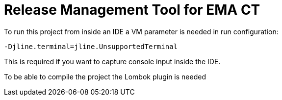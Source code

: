 = Release Management Tool for EMA CT

To run this project from inside an IDE a VM parameter is needed in run configuration:

 -Djline.terminal=jline.UnsupportedTerminal

This is required if you want to capture console input inside the IDE.

To be able to compile the project the Lombok plugin is needed